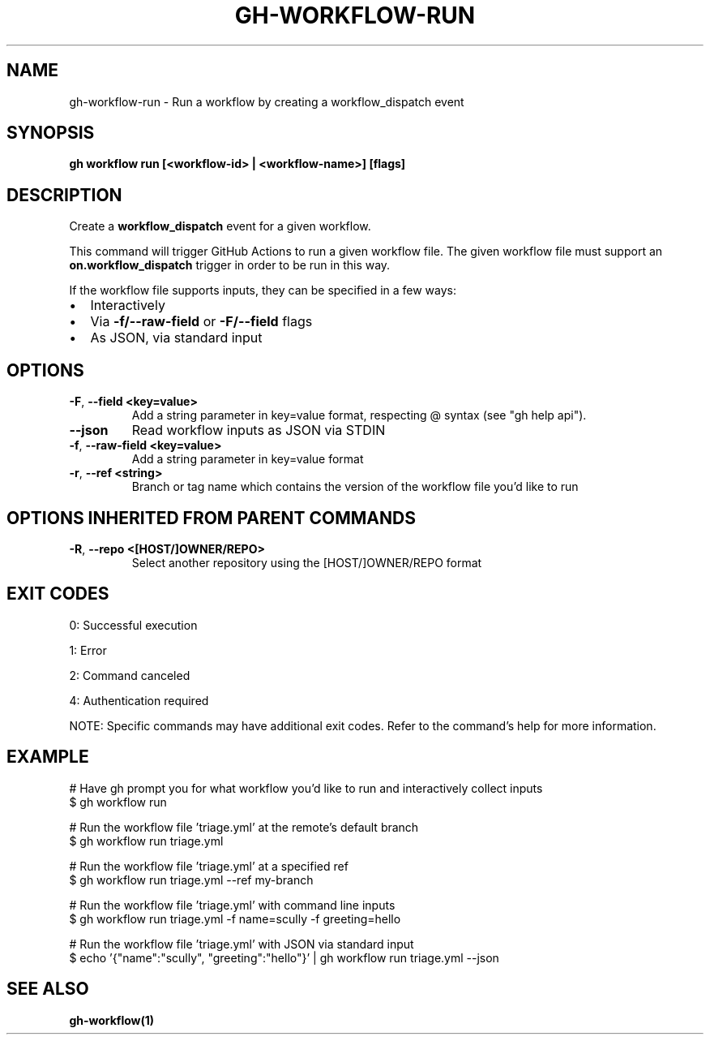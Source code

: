 .nh
.TH "GH-WORKFLOW-RUN" "1" "Jul 2025" "GitHub CLI 2.75.1" "GitHub CLI manual"

.SH NAME
gh-workflow-run - Run a workflow by creating a workflow_dispatch event


.SH SYNOPSIS
\fBgh workflow run [<workflow-id> | <workflow-name>] [flags]\fR


.SH DESCRIPTION
Create a \fBworkflow_dispatch\fR event for a given workflow.

.PP
This command will trigger GitHub Actions to run a given workflow file. The given workflow file must
support an \fBon.workflow_dispatch\fR trigger in order to be run in this way.

.PP
If the workflow file supports inputs, they can be specified in a few ways:
.IP \(bu 2
Interactively
.IP \(bu 2
Via \fB-f/--raw-field\fR or \fB-F/--field\fR flags
.IP \(bu 2
As JSON, via standard input


.SH OPTIONS
.TP
\fB-F\fR, \fB--field\fR \fB<key=value>\fR
Add a string parameter in key=value format, respecting @ syntax (see "gh help api").

.TP
\fB--json\fR
Read workflow inputs as JSON via STDIN

.TP
\fB-f\fR, \fB--raw-field\fR \fB<key=value>\fR
Add a string parameter in key=value format

.TP
\fB-r\fR, \fB--ref\fR \fB<string>\fR
Branch or tag name which contains the version of the workflow file you'd like to run


.SH OPTIONS INHERITED FROM PARENT COMMANDS
.TP
\fB-R\fR, \fB--repo\fR \fB<[HOST/]OWNER/REPO>\fR
Select another repository using the [HOST/]OWNER/REPO format


.SH EXIT CODES
0: Successful execution

.PP
1: Error

.PP
2: Command canceled

.PP
4: Authentication required

.PP
NOTE: Specific commands may have additional exit codes. Refer to the command's help for more information.


.SH EXAMPLE
.EX
# Have gh prompt you for what workflow you'd like to run and interactively collect inputs
$ gh workflow run

# Run the workflow file 'triage.yml' at the remote's default branch
$ gh workflow run triage.yml

# Run the workflow file 'triage.yml' at a specified ref
$ gh workflow run triage.yml --ref my-branch

# Run the workflow file 'triage.yml' with command line inputs
$ gh workflow run triage.yml -f name=scully -f greeting=hello

# Run the workflow file 'triage.yml' with JSON via standard input
$ echo '{"name":"scully", "greeting":"hello"}' | gh workflow run triage.yml --json

.EE


.SH SEE ALSO
\fBgh-workflow(1)\fR
